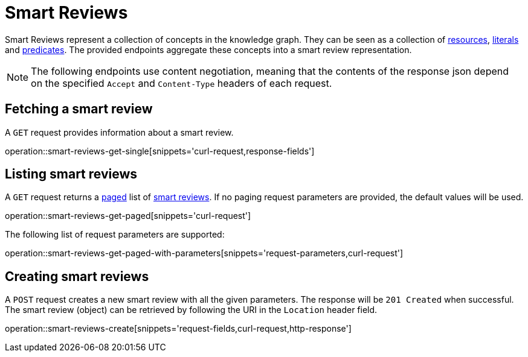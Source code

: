 = Smart Reviews

Smart Reviews represent a collection of concepts in the knowledge graph.
They can be seen as a collection of <<Resources,resources>>, <<Literals,literals>> and <<Predicates,predicates>>.
The provided endpoints aggregate these concepts into a smart review representation.

NOTE: The following endpoints use content negotiation, meaning that the contents of the response json depend on the specified `Accept` and `Content-Type` headers of each request.

[[smart-reviews-fetch]]
== Fetching a smart review

A `GET` request provides information about a smart review.

operation::smart-reviews-get-single[snippets='curl-request,response-fields']

[[smart-reviews-list]]
== Listing smart reviews

A `GET` request returns a <<sorting-and-pagination,paged>> list of <<smart-reviews-fetch,smart reviews>>.
If no paging request parameters are provided, the default values will be used.

operation::smart-reviews-get-paged[snippets='curl-request']

The following list of request parameters are supported:

operation::smart-reviews-get-paged-with-parameters[snippets='request-parameters,curl-request']

[[smart-reviews-create]]
== Creating smart reviews

A `POST` request creates a new smart review with all the given parameters.
The response will be `201 Created` when successful.
The smart review (object) can be retrieved by following the URI in the `Location` header field.

operation::smart-reviews-create[snippets='request-fields,curl-request,http-response']
